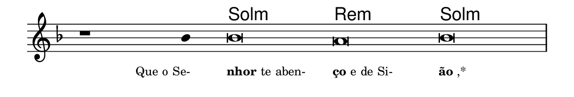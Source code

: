 \version "2.20.0"
#(set! paper-alist (cons '("linha" . (cons (* 148 mm) (* 25 mm))) paper-alist))

\paper {
  #(set-paper-size "linha")
  ragged-right = ##f
}

\language "portugues"


harmonia = \chordmode {
    \cadenzaOn
%harmonia
  r1 r4 sol\breve:m re:m sol:m
%/harmonia
}
melodia = \fixed do' {
    \key fa \major
    \cadenzaOn
%recitação
    r1 sib4 sib\breve la sib \bar "|"
%/recitação
}
letra = \lyricmode {
    \teeny
    \tweak self-alignment-X #1  \markup{Que o Se-}
    \tweak self-alignment-X #-1 \markup{\bold {nhor} te aben-}
    \tweak self-alignment-X #-1 \markup{\bold{ço}e de Si-}
    \tweak self-alignment-X #-1 \markup{\bold{ão},*}
}

\book {
  \paper {
      indent = 0\mm
  }
    \header {
      %piece = "A"
      tagline = ""
    }
  \score {
    <<
      \new ChordNames {
        \set chordChanges = ##t
		\set noChordSymbol = ""
        \harmonia
      }
      \new Voice = "canto" { \melodia }
      \new Lyrics \lyricsto "canto" \letra
    >>
    \layout {
      %indent = 0\cm
      \context {
        \Staff
        \remove "Time_signature_engraver"
        \hide Stem
      }
    }
  }
}
